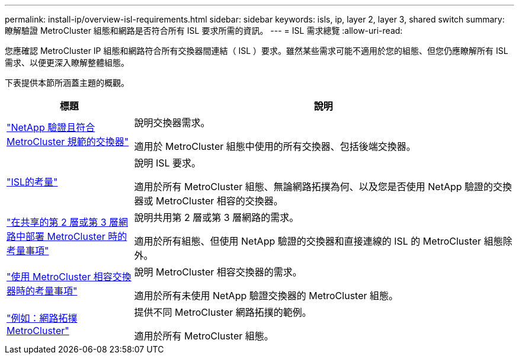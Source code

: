 ---
permalink: install-ip/overview-isl-requirements.html 
sidebar: sidebar 
keywords: isls, ip, layer 2, layer 3, shared switch 
summary: 瞭解驗證 MetroCluster 組態和網路是否符合所有 ISL 要求所需的資訊。 
---
= ISL 需求總覽
:allow-uri-read: 


您應確認 MetroCluster IP 組態和網路符合所有交換器間連結（ ISL ）要求。雖然某些需求可能不適用於您的組態、但您仍應瞭解所有 ISL 需求、以便更深入瞭解整體組態。

下表提供本節所涵蓋主題的概觀。

[cols="25,75"]
|===
| 標題 | 說明 


| link:mcc-compliant-netapp-validated-switches.html["NetApp 驗證且符合 MetroCluster 規範的交換器"] | 說明交換器需求。

適用於 MetroCluster 組態中使用的所有交換器、包括後端交換器。 


| link:concept-requirements-isls.html["ISL的考量"] | 說明 ISL 要求。

適用於所有 MetroCluster 組態、無論網路拓撲為何、以及您是否使用 NetApp 驗證的交換器或 MetroCluster 相容的交換器。 


| link:concept-considerations-layer-2-layer-3.html["在共享的第 2 層或第 3 層網路中部署 MetroCluster 時的考量事項"] | 說明共用第 2 層或第 3 層網路的需求。

適用於所有組態、但使用 NetApp 驗證的交換器和直接連線的 ISL 的 MetroCluster 組態除外。 


| link:concept-requirement-and-limitations-mcc-compliant-switches.html["使用 MetroCluster 相容交換器時的考量事項"] | 說明 MetroCluster 相容交換器的需求。

適用於所有未使用 NetApp 驗證交換器的 MetroCluster 組態。 


| link:concept-example-network-topologies.html["例如：網路拓撲MetroCluster"] | 提供不同 MetroCluster 網路拓撲的範例。

適用於所有 MetroCluster 組態。 
|===